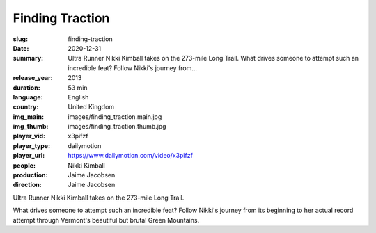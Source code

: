 Finding Traction
################

:slug: finding-traction
:date: 2020-12-31
:summary: Ultra Runner Nikki Kimball takes on the 273-mile Long Trail. What drives someone to attempt such an incredible feat? Follow Nikki's journey from...
:release_year: 2013
:duration: 53 min
:language: English
:country: United Kingdom
:img_main: images/finding_traction.main.jpg
:img_thumb: images/finding_traction.thumb.jpg
:player_vid: x3pifzf
:player_type: dailymotion
:player_url: https://www.dailymotion.com/video/x3pifzf
:people: Nikki Kimball
:production: Jaime Jacobsen
:direction: Jaime Jacobsen

Ultra Runner Nikki Kimball takes on the 273-mile Long Trail. 

What drives someone to attempt such an incredible feat? Follow Nikki's journey from its beginning to her actual record attempt through Vermont's beautiful but brutal Green Mountains.
